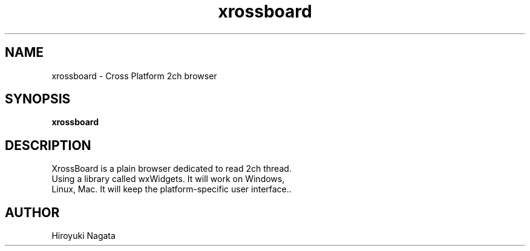 .TH xrossboard 1  "%%%DATE%%%" "version %%%VERSION%%%" "USER COMMANDS"
.SH NAME
xrossboard \- Cross Platform 2ch browser
.SH SYNOPSIS
.B xrossboard
.SH DESCRIPTION
 XrossBoard is a plain browser dedicated to read 2ch thread. 
 Using a library called wxWidgets. It will work on Windows, 
 Linux, Mac. It will keep the platform-specific user interface..
.SH AUTHOR
Hiroyuki Nagata
